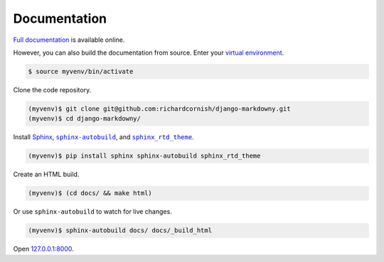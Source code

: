 .. _documentation:

Documentation
*************

`Full documentation <https://django-markdowny.readthedocs.io/>`_ is available online.

However, you can also build the documentation from source. Enter your `virtual environment <https://docs.python.org/3/library/venv.html>`_.

.. code-block:: bash

   $ source myvenv/bin/activate

Clone the code repository.

.. code-block:: bash

   (myvenv)$ git clone git@github.com:richardcornish/django-markdowny.git
   (myvenv)$ cd django-markdowny/

Install `Sphinx <http://www.sphinx-doc.org/>`_, |sphinx-autobuild|_, and |sphinx_rtd_theme|_.

.. |sphinx-autobuild| replace:: ``sphinx-autobuild``
.. _sphinx-autobuild: https://pypi.python.org/pypi/sphinx-autobuild

.. |sphinx_rtd_theme| replace:: ``sphinx_rtd_theme``
.. _sphinx_rtd_theme: https://pypi.python.org/pypi/sphinx_rtd_theme

.. code-block:: bash

   (myvenv)$ pip install sphinx sphinx-autobuild sphinx_rtd_theme

Create an HTML build.

.. code-block:: bash

   (myvenv)$ (cd docs/ && make html)

Or use ``sphinx-autobuild`` to watch for live changes.

.. code-block:: bash

   (myvenv)$ sphinx-autobuild docs/ docs/_build_html

Open `127.0.0.1:8000 <http://127.0.0.1:8000>`_.
